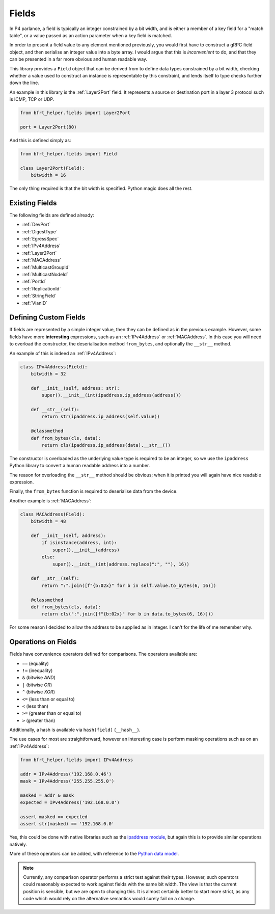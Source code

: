 Fields
------

In P4 parlance, a field is typically an integer constrained by a bit width, and
is either a member of a key field for a "match table", or a value passed as an
action parameter when a key field is matched.

In order to present a field value to any element mentioned previously, you would
first have to construct a gRPC field object, and then serialise an integer value
into a byte array. I would argue that this is *inconvenient* to do, and that
they can be presented in a far more obvious and human readable way.

This library provides a ``Field`` object that can be derived from to define
data types constrained by a bit width, checking whether a value used to
construct an instance is representable by this constraint, and lends itself to
type checks further down the line.

An example in this library is the :ref:`Layer2Port` field. It represents a 
source or destination port in a layer 3 protocol such is ICMP, TCP or UDP.

.. code:: python

    from bfrt_helper.fields import Layer2Port

    port = Layer2Port(80)


And this is defined simply as:

.. code:: python

    from bfrt_helper.fields import Field

    class Layer2Port(Field):
        bitwidth = 16

The only thing required is that the bit width is specified. Python magic does
all the rest.

Existing Fields
^^^^^^^^^^^^^^^

The following fields are defined already:

* :ref:`DevPort`
* :ref:`DigestType`
* :ref:`EgressSpec`
* :ref:`IPv4Address`
* :ref:`Layer2Port`
* :ref:`MACAddress`
* :ref:`MulticastGroupId`
* :ref:`MulticastNodeId`
* :ref:`PortId`
* :ref:`ReplicationId`
* :ref:`StringField`
* :ref:`VlanID`


Defining Custom Fields
^^^^^^^^^^^^^^^^^^^^^^

If fields are represented by a simple integer value, then they can be defined
as in the previous example. However, some fields have more **interesting**
expressions, such as an :ref:`IPv4Address` or :ref:`MACAddress`. In this case
you will need to overload the constructor, the deserialisation method
``from_bytes``, and optionally the ``__str__`` method.

An example of this is indeed an :ref:`IPv4Address`:

.. code:: python

    class IPv4Address(Field):
        bitwidth = 32

        def __init__(self, address: str):
            super().__init__(int(ipaddress.ip_address(address)))

        def __str__(self):
            return str(ipaddress.ip_address(self.value))

        @classmethod
        def from_bytes(cls, data):
            return cls(ipaddress.ip_address(data).__str__())

The constructor is overloaded as the underlying value type is required to be an
integer, so we use the ``ipaddress`` Python library to convert a human readable
address into a number.

The reason for overloading the ``__str__`` method should be obvious; when it is
printed you will again have nice readable expression.

Finally, the ``from_bytes`` function is required to deserialise data from the
device.

Another example is :ref:`MACAddress`:


.. code:: python

    class MACAddress(Field):
        bitwidth = 48

        def __init__(self, address):
            if isinstance(address, int):
                super().__init__(address)
            else:
                super().__init__(int(address.replace(":", ""), 16))

        def __str__(self):
            return ":".join([f"{b:02x}" for b in self.value.to_bytes(6, 16)])

        @classmethod
        def from_bytes(cls, data):
            return cls(":".join([f"{b:02x}" for b in data.to_bytes(6, 16)]))

For some reason I decided to allow the address to be supplied as in integer.
I can't for the life of me remember why.


Operations on Fields
^^^^^^^^^^^^^^^^^^^^

Fields have convenience operators defined for comparisons. The 
operators available are:

* ``==`` (equality)
* ``!=`` (inequality)
* ``&`` (bitwise *AND*)
* ``|`` (bitwise *OR*)
* ``^`` (bitwise *XOR*)
* ``<=`` (less than or equal to)
* ``<`` (less than)
* ``>=`` (greater than or equal to)
* ``>`` (greater than)

Additionally, a hash is available via ``hash(field)`` (``__hash__``).

The use cases for most are straightforward, however an interesting case is
perform masking operations such as on an :ref:`IPv4Address`:

.. code:: python

    from bfrt_helper.fields import IPv4Address

    addr = IPv4Address('192.168.0.46')
    mask = IPv4Address('255.255.255.0')

    masked = addr & mask
    expected = IPv4Address('192.168.0.0')

    assert masked == expected
    assert str(masked) == '192.168.0.0'

Yes, this could be done with native libraries such as the 
`ipaddress module <https://docs.python.org/3/library/ipaddress.html>`_, but
again this is to provide similar operations natively. 


More of these operators can be added, with reference to the
`Python data model <https://docs.python.org/3/reference/datamodel.html>`_.

.. note::

    Currently, any comparison operator performs a strict test against their
    types. However, such operators could reasonably expected to work against
    fields with the same bit width. The view is that the current position is
    sensible, but we are open to changing this. It is almost certainly better to
    start more strict, as any code which would rely on the alternative semantics
    would surely fail on a change.
